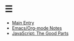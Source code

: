 * ☰
- [[./index.org][Main Entry]]
- [[./00001-emacs-org-mode.org][Emacs/Org-mode Notes]]
- [[./00002-javascript-the-good-parts.org][JavaScript: The Good Parts]] 
